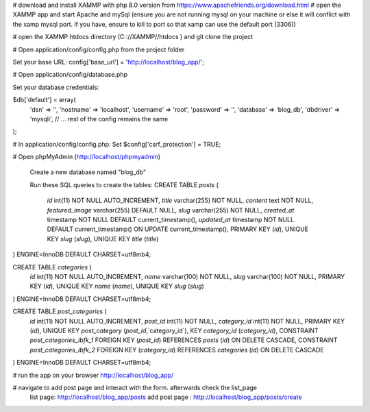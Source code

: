 # download and install XAMMP with php 8.0 version from https://www.apachefriends.org/download.html
# open the XAMMP app and start Apache and mySql (ensure you are not running mysql on your machine or else it will conflict with the xamp mysql port. if you have, ensure to kill to port so that xamp can use the default port (3306))

# open the XAMMP htdocs directory (C:://XAMMP//htdocs ) and git clone the project 

# Open application/config/config.php from the project folder

Set your base URL: 
config['base_url'] = 'http://localhost/blog_app/'; 

# Open application/config/database.php

Set your database credentials:

$db['default'] = array(
    'dsn'   => '',
    'hostname' => 'localhost',
    'username' => 'root',
    'password' => '',
    'database' => 'blog_db',
    'dbdriver' => 'mysqli',
    // ... rest of the config remains the same
);

# In application/config/config.php:
Set 
$config['csrf_protection'] = TRUE;


# Open phpMyAdmin (http://localhost/phpmyadmin)

 Create a new database named "blog_db"

 Run these SQL queries to create the tables:
 CREATE TABLE `posts` (
  `id` int(11) NOT NULL AUTO_INCREMENT,
  `title` varchar(255) NOT NULL,
  `content` text NOT NULL,
  `featured_image` varchar(255) DEFAULT NULL,
  `slug` varchar(255) NOT NULL,
  `created_at` timestamp NOT NULL DEFAULT current_timestamp(),
  `updated_at` timestamp NOT NULL DEFAULT current_timestamp() ON UPDATE current_timestamp(),
  PRIMARY KEY (`id`),
  UNIQUE KEY `slug` (`slug`),
  UNIQUE KEY `title` (`title`)
) ENGINE=InnoDB DEFAULT CHARSET=utf8mb4;

CREATE TABLE `categories` (
  `id` int(11) NOT NULL AUTO_INCREMENT,
  `name` varchar(100) NOT NULL,
  `slug` varchar(100) NOT NULL,
  PRIMARY KEY (`id`),
  UNIQUE KEY `name` (`name`),
  UNIQUE KEY `slug` (`slug`)
) ENGINE=InnoDB DEFAULT CHARSET=utf8mb4;

CREATE TABLE `post_categories` (
  `id` int(11) NOT NULL AUTO_INCREMENT,
  `post_id` int(11) NOT NULL,
  `category_id` int(11) NOT NULL,
  PRIMARY KEY (`id`),
  UNIQUE KEY `post_category` (`post_id`,`category_id`),
  KEY `category_id` (`category_id`),
  CONSTRAINT `post_categories_ibfk_1` FOREIGN KEY (`post_id`) REFERENCES `posts` (`id`) ON DELETE CASCADE,
  CONSTRAINT `post_categories_ibfk_2` FOREIGN KEY (`category_id`) REFERENCES `categories` (`id`) ON DELETE CASCADE
) ENGINE=InnoDB DEFAULT CHARSET=utf8mb4;

# run the app on your browser http://localhost/blog_app/

# navigate to add post page and interact with the form. afterwards check the list_page
    list page: http://localhost/blog_app/posts
    add post page : http://localhost/blog_app/posts/create







